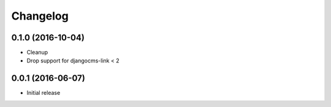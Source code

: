 Changelog
=========


0.1.0 (2016-10-04)
------------------

* Cleanup
* Drop support for djangocms-link < 2


0.0.1 (2016-06-07)
------------------

* Initial release
